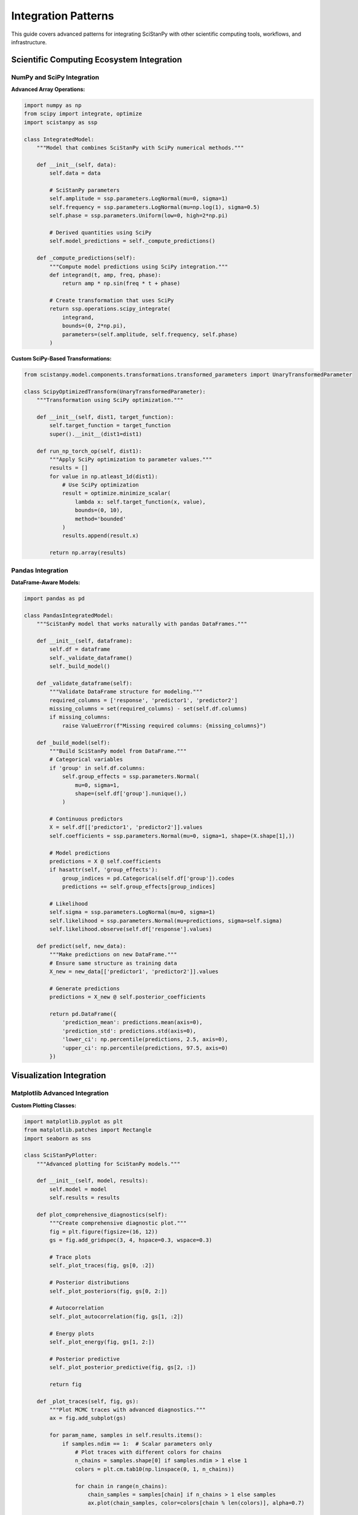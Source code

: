 Integration Patterns
====================

This guide covers advanced patterns for integrating SciStanPy with other scientific computing tools, workflows, and infrastructure.

Scientific Computing Ecosystem Integration
------------------------------------------

NumPy and SciPy Integration
~~~~~~~~~~~~~~~~~~~~~~~~~~

**Advanced Array Operations:**

.. code-block:: python

   import numpy as np
   from scipy import integrate, optimize
   import scistanpy as ssp

   class IntegratedModel:
       """Model that combines SciStanPy with SciPy numerical methods."""

       def __init__(self, data):
           self.data = data

           # SciStanPy parameters
           self.amplitude = ssp.parameters.LogNormal(mu=0, sigma=1)
           self.frequency = ssp.parameters.LogNormal(mu=np.log(1), sigma=0.5)
           self.phase = ssp.parameters.Uniform(low=0, high=2*np.pi)

           # Derived quantities using SciPy
           self.model_predictions = self._compute_predictions()

       def _compute_predictions(self):
           """Compute model predictions using SciPy integration."""
           def integrand(t, amp, freq, phase):
               return amp * np.sin(freq * t + phase)

           # Create transformation that uses SciPy
           return ssp.operations.scipy_integrate(
               integrand,
               bounds=(0, 2*np.pi),
               parameters=(self.amplitude, self.frequency, self.phase)
           )

**Custom SciPy-Based Transformations:**

.. code-block:: python

   from scistanpy.model.components.transformations.transformed_parameters import UnaryTransformedParameter

   class ScipyOptimizedTransform(UnaryTransformedParameter):
       """Transformation using SciPy optimization."""

       def __init__(self, dist1, target_function):
           self.target_function = target_function
           super().__init__(dist1=dist1)

       def run_np_torch_op(self, dist1):
           """Apply SciPy optimization to parameter values."""
           results = []
           for value in np.atleast_1d(dist1):
               # Use SciPy optimization
               result = optimize.minimize_scalar(
                   lambda x: self.target_function(x, value),
                   bounds=(0, 10),
                   method='bounded'
               )
               results.append(result.x)

           return np.array(results)

Pandas Integration
~~~~~~~~~~~~~~~~~

**DataFrame-Aware Models:**

.. code-block:: python

   import pandas as pd

   class PandasIntegratedModel:
       """SciStanPy model that works naturally with pandas DataFrames."""

       def __init__(self, dataframe):
           self.df = dataframe
           self._validate_dataframe()
           self._build_model()

       def _validate_dataframe(self):
           """Validate DataFrame structure for modeling."""
           required_columns = ['response', 'predictor1', 'predictor2']
           missing_columns = set(required_columns) - set(self.df.columns)
           if missing_columns:
               raise ValueError(f"Missing required columns: {missing_columns}")

       def _build_model(self):
           """Build SciStanPy model from DataFrame."""
           # Categorical variables
           if 'group' in self.df.columns:
               self.group_effects = ssp.parameters.Normal(
                   mu=0, sigma=1,
                   shape=(self.df['group'].nunique(),)
               )

           # Continuous predictors
           X = self.df[['predictor1', 'predictor2']].values
           self.coefficients = ssp.parameters.Normal(mu=0, sigma=1, shape=(X.shape[1],))

           # Model predictions
           predictions = X @ self.coefficients
           if hasattr(self, 'group_effects'):
               group_indices = pd.Categorical(self.df['group']).codes
               predictions += self.group_effects[group_indices]

           # Likelihood
           self.sigma = ssp.parameters.LogNormal(mu=0, sigma=1)
           self.likelihood = ssp.parameters.Normal(mu=predictions, sigma=self.sigma)
           self.likelihood.observe(self.df['response'].values)

       def predict(self, new_data):
           """Make predictions on new DataFrame."""
           # Ensure same structure as training data
           X_new = new_data[['predictor1', 'predictor2']].values

           # Generate predictions
           predictions = X_new @ self.posterior_coefficients

           return pd.DataFrame({
               'prediction_mean': predictions.mean(axis=0),
               'prediction_std': predictions.std(axis=0),
               'lower_ci': np.percentile(predictions, 2.5, axis=0),
               'upper_ci': np.percentile(predictions, 97.5, axis=0)
           })

Visualization Integration
------------------------

Matplotlib Advanced Integration
~~~~~~~~~~~~~~~~~~~~~~~~~~~~~~

**Custom Plotting Classes:**

.. code-block:: python

   import matplotlib.pyplot as plt
   from matplotlib.patches import Rectangle
   import seaborn as sns

   class SciStanPyPlotter:
       """Advanced plotting for SciStanPy models."""

       def __init__(self, model, results):
           self.model = model
           self.results = results

       def plot_comprehensive_diagnostics(self):
           """Create comprehensive diagnostic plot."""
           fig = plt.figure(figsize=(16, 12))
           gs = fig.add_gridspec(3, 4, hspace=0.3, wspace=0.3)

           # Trace plots
           self._plot_traces(fig, gs[0, :2])

           # Posterior distributions
           self._plot_posteriors(fig, gs[0, 2:])

           # Autocorrelation
           self._plot_autocorrelation(fig, gs[1, :2])

           # Energy plots
           self._plot_energy(fig, gs[1, 2:])

           # Posterior predictive
           self._plot_posterior_predictive(fig, gs[2, :])

           return fig

       def _plot_traces(self, fig, gs):
           """Plot MCMC traces with advanced diagnostics."""
           ax = fig.add_subplot(gs)

           for param_name, samples in self.results.items():
               if samples.ndim == 1:  # Scalar parameters only
                   # Plot traces with different colors for chains
                   n_chains = samples.shape[0] if samples.ndim > 1 else 1
                   colors = plt.cm.tab10(np.linspace(0, 1, n_chains))

                   for chain in range(n_chains):
                       chain_samples = samples[chain] if n_chains > 1 else samples
                       ax.plot(chain_samples, color=colors[chain % len(colors)], alpha=0.7)

           ax.set_xlabel('Iteration')
           ax.set_ylabel('Parameter Value')
           ax.set_title('MCMC Traces')

       def plot_model_comparison(self, models_dict):
           """Compare multiple models visually."""
           n_models = len(models_dict)
           fig, axes = plt.subplots(2, n_models, figsize=(4*n_models, 8))

           for i, (name, model_results) in enumerate(models_dict.items()):
               # LOO comparison
               loo = model_results['loo']
               axes[0, i].bar(['ELPD'], [loo['elpd_loo']],
                            yerr=[loo['se_elpd_loo']], capsize=5)
               axes[0, i].set_title(f'{name}\nLOO-CV')

               # Posterior predictive
               post_pred = model_results['posterior_predictive']
               axes[1, i].hist(post_pred.flatten(), alpha=0.7, bins=30)
               axes[1, i].set_title(f'{name}\nPosterior Predictive')

           return fig

Plotly Interactive Integration
~~~~~~~~~~~~~~~~~~~~~~~~~~~~~

**Interactive Diagnostics:**

.. code-block:: python

   import plotly.graph_objects as go
   from plotly.subplots import make_subplots
   import plotly.express as px

   class InteractiveDiagnostics:
       """Interactive diagnostic plots using Plotly."""

       def __init__(self, model, results):
           self.model = model
           self.results = results

       def create_interactive_dashboard(self):
           """Create interactive dashboard for model diagnostics."""
           # Create subplots
           fig = make_subplots(
               rows=2, cols=2,
               subplot_titles=('Trace Plot', 'Posterior Distribution',
                             'Autocorrelation', 'Energy Plot'),
               specs=[[{"secondary_y": False}, {"secondary_y": False}],
                     [{"secondary_y": False}, {"secondary_y": False}]]
           )

           # Add interactive traces
           self._add_interactive_traces(fig)
           self._add_posterior_distributions(fig)
           self._add_autocorrelation(fig)
           self._add_energy_plot(fig)

           # Update layout for interactivity
           fig.update_layout(
               title="Interactive Model Diagnostics",
               showlegend=True,
               hovermode='x unified'
           )

           return fig

       def create_parameter_explorer(self):
           """Create parameter exploration interface."""
           # Create parameter selection dropdown
           parameters = list(self.results.keys())

           fig = go.Figure()

           # Add traces for each parameter (initially hidden)
           for param in parameters:
               samples = self.results[param]
               if samples.ndim == 1:
                   fig.add_trace(
                       go.Histogram(
                           x=samples,
                           name=param,
                           visible=(param == parameters[0])  # Only first visible
                       )
                   )

           # Create dropdown menu
           dropdown_buttons = []
           for i, param in enumerate(parameters):
               visibility = [False] * len(parameters)
               visibility[i] = True

               dropdown_buttons.append(
                   dict(
                       args=[{"visible": visibility}],
                       label=param,
                       method="restyle"
                   )
               )

           fig.update_layout(
               updatemenus=[
                   dict(
                       active=0,
                       buttons=dropdown_buttons,
                       direction="down",
                       showactive=True,
                       x=1.0,
                       xanchor="left",
                       y=1.0,
                       yanchor="top"
                   )
               ],
               title="Interactive Parameter Explorer"
           )

           return fig

Machine Learning Integration
---------------------------

Scikit-learn Pipeline Integration
~~~~~~~~~~~~~~~~~~~~~~~~~~~~~~~~

**SciStanPy as Scikit-learn Estimator:**

.. code-block:: python

   from sklearn.base import BaseEstimator, RegressorMixin
   from sklearn.model_selection import cross_val_score
   from sklearn.pipeline import Pipeline
   from sklearn.preprocessing import StandardScaler

   class SciStanPyRegressor(BaseEstimator, RegressorMixin):
       """Scikit-learn compatible SciStanPy regressor."""

       def __init__(self, inference_method='vi', n_samples=1000):
           self.inference_method = inference_method
           self.n_samples = n_samples
           self.model_ = None
           self.results_ = None

       def fit(self, X, y):
           """Fit SciStanPy model using scikit-learn interface."""
           # Build SciStanPy model
           n_features = X.shape[1]

           # Priors
           intercept = ssp.parameters.Normal(mu=0, sigma=1)
           coefficients = ssp.parameters.Normal(mu=0, sigma=1, shape=(n_features,))
           sigma = ssp.parameters.LogNormal(mu=0, sigma=1)

           # Model
           predictions = intercept + X @ coefficients
           likelihood = ssp.parameters.Normal(mu=predictions, sigma=sigma)
           likelihood.observe(y)

           self.model_ = ssp.Model(likelihood)

           # Fit using specified method
           if self.inference_method == 'vi':
               self.results_ = self.model_.variational(n_samples=self.n_samples)
           elif self.inference_method == 'mcmc':
               self.results_ = self.model_.sample(n_samples=self.n_samples)
           else:
               self.results_ = self.model_.mle()

           return self

       def predict(self, X):
           """Make predictions using fitted model."""
           if self.model_ is None:
               raise ValueError("Model not fitted yet")

           # Extract posterior means for point predictions
           if isinstance(self.results_, dict) and 'intercept' in self.results_:
               intercept_mean = self.results_['intercept'].mean()
               coef_mean = self.results_['coefficients'].mean(axis=0)
               return intercept_mean + X @ coef_mean
           else:
               # MLE case
               return self.model_.predict(X, self.results_)

       def predict_with_uncertainty(self, X):
           """Predict with uncertainty quantification."""
           # Generate posterior predictive samples
           post_pred = self.model_.posterior_predictive(self.results_, X_new=X)

           return {
               'mean': post_pred.mean(axis=0),
               'std': post_pred.std(axis=0),
               'lower_ci': np.percentile(post_pred, 2.5, axis=0),
               'upper_ci': np.percentile(post_pred, 97.5, axis=0)
           }

**Integration with Scikit-learn Pipelines:**

.. code-block:: python

   # Create scikit-learn pipeline with SciStanPy
   pipeline = Pipeline([
       ('scaler', StandardScaler()),
       ('regressor', SciStanPyRegressor(inference_method='vi'))
   ])

   # Use standard scikit-learn workflow
   scores = cross_val_score(pipeline, X, y, cv=5, scoring='neg_mean_squared_error')

   # Fit and predict
   pipeline.fit(X_train, y_train)
   predictions = pipeline.predict(X_test)

TensorFlow/Keras Integration
~~~~~~~~~~~~~~~~~~~~~~~~~~~

**Neural Network Prior Integration:**

.. code-block:: python

   import tensorflow as tf
   import tensorflow_probability as tfp

   class NeuralNetworkPrior:
       """Use neural network as prior for SciStanPy parameters."""

       def __init__(self, input_dim, output_dim):
           self.nn_model = self._build_network(input_dim, output_dim)

       def _build_network(self, input_dim, output_dim):
           """Build neural network for prior specification."""
           model = tf.keras.Sequential([
               tf.keras.layers.Dense(64, activation='relu', input_shape=(input_dim,)),
               tf.keras.layers.Dense(32, activation='relu'),
               tf.keras.layers.Dense(output_dim * 2)  # Mean and log-std
           ])
           return model

       def get_prior_parameters(self, features):
           """Get prior parameters from neural network."""
           nn_output = self.nn_model(features)

           # Split into mean and log-std
           mean = nn_output[:, :nn_output.shape[1]//2]
           log_std = nn_output[:, nn_output.shape[1]//2:]

           return mean, tf.exp(log_std)

       def create_scistanpy_prior(self, features):
           """Create SciStanPy prior from neural network output."""
           mean, std = self.get_prior_parameters(features)

           # Convert to SciStanPy parameters
           return ssp.parameters.Normal(
               mu=mean.numpy(),
               sigma=std.numpy()
           )

Cloud and Distributed Computing
------------------------------

Dask Integration
~~~~~~~~~~~~~~~

**Distributed Computing with Dask:**

.. code-block:: python

   import dask
   from dask.distributed import Client, as_completed
   from dask import delayed

   class DistributedSciStanPy:
       """Distributed SciStanPy computation using Dask."""

       def __init__(self, client=None):
           self.client = client or Client()

       @delayed
       def fit_model_chunk(self, data_chunk, model_builder):
           """Fit model on a chunk of data."""
           model = model_builder(data_chunk)
           results = model.sample(n_samples=500)  # Smaller samples per chunk
           return results

       def distributed_bootstrap(self, data, model_builder, n_bootstrap=100):
           """Perform distributed bootstrap analysis."""
           bootstrap_tasks = []

           for i in range(n_bootstrap):
               # Create bootstrap sample
               bootstrap_indices = np.random.choice(
                   len(data), size=len(data), replace=True
               )
               bootstrap_data = data[bootstrap_indices]

               # Create delayed task
               task = self.fit_model_chunk(bootstrap_data, model_builder)
               bootstrap_tasks.append(task)

           # Execute in parallel
           bootstrap_results = dask.compute(*bootstrap_tasks)

           return self._combine_bootstrap_results(bootstrap_results)

       def parallel_model_comparison(self, data, model_builders):
           """Compare multiple models in parallel."""
           model_tasks = []

           for name, builder in model_builders.items():
               task = self.fit_model_chunk(data, builder)
               model_tasks.append((name, task))

           # Execute and collect results
           results = {}
           for name, task in model_tasks:
               results[name] = task.compute()

           return results

Cloud Deployment Patterns
~~~~~~~~~~~~~~~~~~~~~~~~~

**AWS Integration:**

.. code-block:: python

   import boto3
   import json

   class AWSIntegration:
       """Integration with AWS services for SciStanPy."""

       def __init__(self):
           self.s3_client = boto3.client('s3')
           self.lambda_client = boto3.client('lambda')

       def deploy_model_to_lambda(self, model, function_name):
           """Deploy SciStanPy model as AWS Lambda function."""

           # Serialize model
           model_data = self._serialize_model(model)

           # Create Lambda deployment package
           lambda_code = self._create_lambda_package(model_data)

           # Deploy to Lambda
           response = self.lambda_client.create_function(
               FunctionName=function_name,
               Runtime='python3.9',
               Role='arn:aws:iam::account:role/lambda-execution-role',
               Handler='lambda_function.lambda_handler',
               Code={'ZipFile': lambda_code},
               Timeout=300,
               MemorySize=1024
           )

           return response

       def batch_inference(self, model, data_s3_path, output_s3_path):
           """Run batch inference using AWS Batch."""

           job_definition = {
               'jobDefinitionName': 'scistanpy-batch-inference',
               'type': 'container',
               'containerProperties': {
                   'image': 'scistanpy/inference:latest',
                   'vcpus': 4,
                   'memory': 8192,
                   'environment': [
                       {'name': 'INPUT_S3_PATH', 'value': data_s3_path},
                       {'name': 'OUTPUT_S3_PATH', 'value': output_s3_path}
                   ]
               }
           }

           # Submit batch job
           response = boto3.client('batch').submit_job(
               jobName='scistanpy-inference-job',
               jobQueue='scistanpy-queue',
               jobDefinition=job_definition['jobDefinitionName']
           )

           return response

Database Integration
-------------------

SQL Database Integration
~~~~~~~~~~~~~~~~~~~~~~~

**Database-Backed Models:**

.. code-block:: python

   import sqlalchemy as sa
   from sqlalchemy.orm import sessionmaker

   class DatabaseIntegratedModel:
       """SciStanPy model with database integration."""

       def __init__(self, connection_string):
           self.engine = sa.create_engine(connection_string)
           self.Session = sessionmaker(bind=self.engine)

       def load_data_from_db(self, query):
           """Load data directly from database."""
           with self.Session() as session:
               result = session.execute(sa.text(query))
               data = pd.DataFrame(result.fetchall(), columns=result.keys())
           return data

       def store_results_to_db(self, results, table_name):
           """Store model results back to database."""

           # Convert results to DataFrame
           results_df = self._results_to_dataframe(results)

           # Store to database
           results_df.to_sql(
               table_name,
               self.engine,
               if_exists='replace',
               index=False
           )

       def incremental_learning(self, table_name, batch_size=1000):
           """Implement incremental learning from database."""

           # Get total number of records
           with self.Session() as session:
               count_result = session.execute(
                   sa.text(f"SELECT COUNT(*) FROM {table_name}")
               ).scalar()

           # Process in batches
           for offset in range(0, count_result, batch_size):
               # Load batch
               query = f"""
                   SELECT * FROM {table_name}
                   LIMIT {batch_size} OFFSET {offset}
               """
               batch_data = self.load_data_from_db(query)

               # Update model with batch
               self._update_model_with_batch(batch_data)

Time Series Database Integration
~~~~~~~~~~~~~~~~~~~~~~~~~~~~~~

**InfluxDB Integration for Time Series:**

.. code-block:: python

   from influxdb_client import InfluxDBClient

   class TimeSeriesModel:
       """SciStanPy model for time series data from InfluxDB."""

       def __init__(self, influx_config):
           self.client = InfluxDBClient(**influx_config)
           self.query_api = self.client.query_api()

       def load_time_series(self, measurement, field, start_time, end_time):
           """Load time series data from InfluxDB."""

           query = f'''
               from(bucket: "scientific_data")
               |> range(start: {start_time}, stop: {end_time})
               |> filter(fn: (r) => r["_measurement"] == "{measurement}")
               |> filter(fn: (r) => r["_field"] == "{field}")
               |> pivot(rowKey:["_time"], columnKey: ["_field"], valueColumn: "_value")
           '''

           result = self.query_api.query_data_frame(query)
           return result

       def build_temporal_model(self, time_series_data):
           """Build temporal model from time series data."""

           # Extract time and values
           times = time_series_data['_time'].values
           values = time_series_data[field].values

           # Time-varying parameters
           trend = ssp.parameters.Normal(mu=0, sigma=1)
           seasonality_amplitude = ssp.parameters.LogNormal(mu=0, sigma=1)
           noise_level = ssp.parameters.LogNormal(mu=0, sigma=1)

           # Temporal model
           time_numeric = (times - times[0]).astype('timedelta64[h]').astype(float)

           seasonal_component = seasonality_amplitude * ssp.operations.sin(
               2 * np.pi * time_numeric / 24  # Daily seasonality
           )

           predictions = trend * time_numeric + seasonal_component

           # Likelihood
           likelihood = ssp.parameters.Normal(mu=predictions, sigma=noise_level)
           likelihood.observe(values)

           return ssp.Model(likelihood)

Real-time Processing Integration
------------------------------

Apache Kafka Integration
~~~~~~~~~~~~~~~~~~~~~~~

**Streaming Model Updates:**

.. code-block:: python

   from kafka import KafkaConsumer, KafkaProducer
   import json

   class StreamingModelUpdater:
       """Real-time model updating with Kafka streams."""

       def __init__(self, kafka_config):
           self.consumer = KafkaConsumer(
               'scientific_data',
               bootstrap_servers=kafka_config['servers'],
               value_deserializer=lambda x: json.loads(x.decode('utf-8'))
           )

           self.producer = KafkaProducer(
               bootstrap_servers=kafka_config['servers'],
               value_serializer=lambda x: json.dumps(x).encode('utf-8')
           )

           self.model = None
           self.online_stats = OnlineStatistics()

       def stream_process(self):
           """Process streaming data and update model."""

           for message in self.consumer:
               data_point = message.value

               # Update online statistics
               self.online_stats.update(data_point)

               # Check if model update is needed
               if self._should_update_model():
                   # Rebuild model with updated data
                   self._rebuild_model()

                   # Send updated predictions
                   predictions = self._make_predictions(data_point)
                   self.producer.send('model_predictions', predictions)

       def _should_update_model(self):
           """Determine if model needs updating based on streaming data."""
           # Implement adaptive updating logic
           return (self.online_stats.n_samples % 1000 == 0 or
                   self.online_stats.drift_detected())

WebSocket Integration
~~~~~~~~~~~~~~~~~~~

**Real-time Model Serving:**

.. code-block:: python

   import asyncio
   import websockets
   import json

   class RealTimeModelServer:
       """WebSocket server for real-time SciStanPy predictions."""

       def __init__(self, model, results):
           self.model = model
           self.results = results

       async def handle_prediction_request(self, websocket, path):
           """Handle real-time prediction requests."""

           async for message in websocket:
               try:
                   # Parse request
                   request = json.loads(message)
                   features = np.array(request['features'])

                   # Make prediction
                   prediction = self._make_fast_prediction(features)

                   # Send response
                   response = {
                       'prediction': prediction.tolist(),
                       'timestamp': datetime.now().isoformat(),
                       'status': 'success'
                   }

                   await websocket.send(json.dumps(response))

               except Exception as e:
                   error_response = {
                       'error': str(e),
                       'status': 'error'
                   }
                   await websocket.send(json.dumps(error_response))

       def start_server(self, host='localhost', port=8765):
           """Start the WebSocket server."""
           return websockets.serve(
               self.handle_prediction_request,
               host,
               port
           )

This comprehensive guide provides patterns for integrating SciStanPy with the broader scientific computing ecosystem, enabling sophisticated workflows and deployment scenarios.
